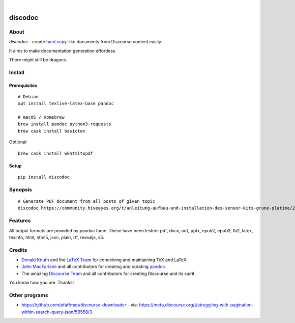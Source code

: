 .. image:: https://img.shields.io/badge/Python-3-green.svg
    :target: https://github.com/hiveeyes/discodoc

.. image:: https://img.shields.io/pypi/v/discodoc.svg
    :target: https://pypi.org/project/discodoc/

.. image:: https://img.shields.io/github/tag/hiveeyes/discodoc.svg
    :target: https://github.com/hiveeyes/discodoc

|

.. discodoc-readme:

########
discodoc
########


*****
About
*****
`discodoc` - create `hard copy`_-like documents from Discourse content easily.

It aims to make documentation generation effortless.

There might still be dragons.

.. _hard copy: https://en.wikipedia.org/wiki/Hard_copy

*******
Install
*******

Prerequisites
=============
::

    # Debian
    apt install texlive-latex-base pandoc

    # macOS / Homebrew
    brew install pandoc python3-requests
    brew cask install basictex

Optional::

    brew cask install wkhtmltopdf

Setup
=====
::

    pip install discodoc


********
Synopsis
********
::

    # Generate PDF document from all posts of given topic
    discodoc https://community.hiveeyes.org/t/anleitung-aufbau-und-installation-des-sensor-kits-grune-platine/2443 --format=pdf


********
Features
********
All output formats are provided by pandoc fame. These have been tested:
pdf, docx, odt, pptx, epub2, epub3, fb2, latex, texinfo, html, html5, json, plain, rtf, revealjs, s5.


*******
Credits
*******
- `Donald Knuth`_ and the `LaTeX Team`_ for conceiving and maintaining TeX and LaTeX.
- `John MacFarlane`_ and all contributors for creating and curating pandoc_.
- The amazing `Discourse Team`_ and all contributors for creating Discourse and its spirit.

You know how you are. Thanks!


**************
Other programs
**************
- https://github.com/pfaffman/discourse-downloader
  - via: https://meta.discourse.org/t/struggling-with-pagination-within-search-query-json/59558/3


.. _Donald Knuth: https://www-cs-faculty.stanford.edu/~knuth/
.. _LaTeX Team: https://www.latex-project.org/about/team/
.. _pandoc: https://pandoc.org/
.. _John MacFarlane: https://johnmacfarlane.net/
.. _Discourse Team: https://blog.discourse.org/2013/02/the-discourse-team/
